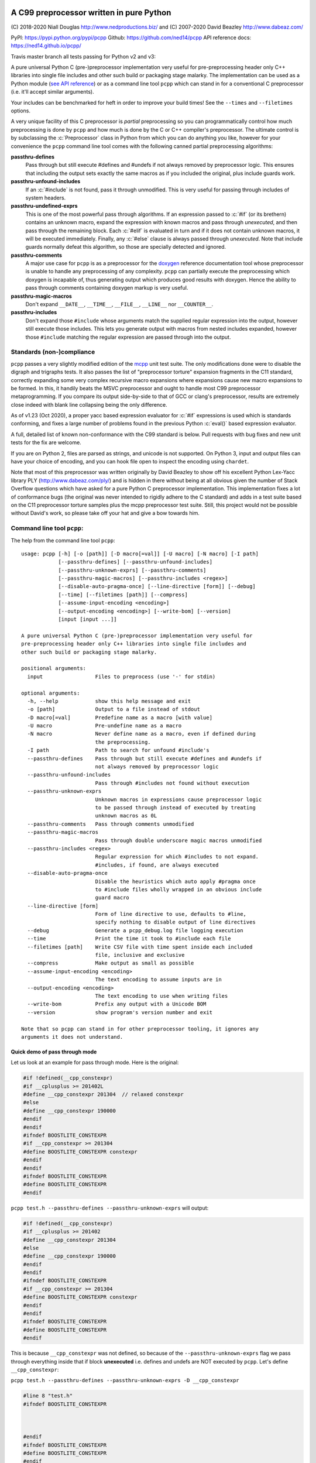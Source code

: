 A C99 preprocessor written in pure Python
=========================================
.. role:: c(code)
   :language: c

.. |travis| image:: https://travis-ci.org/ned14/pcpp.svg?branch=master
    :align: middle
    :target: https://travis-ci.org/ned14/pcpp

\(C) 2018-2020 Niall Douglas http://www.nedproductions.biz/ and (C) 2007-2020 David Beazley http://www.dabeaz.com/

PyPI: https://pypi.python.org/pypi/pcpp Github: https://github.com/ned14/pcpp API reference docs: https://ned14.github.io/pcpp/

Travis master branch all tests passing for Python v2 and v3: |travis|

A pure universal Python C (pre-)preprocessor implementation very useful for pre-preprocessing header only
C++ libraries into single file includes and other such build or packaging stage malarky.
The implementation can be used as a Python module (`see API reference <https://ned14.github.io/pcpp/>`_)
or as a command line tool ``pcpp`` which
can stand in for a conventional C preprocessor (i.e. it'll accept similar arguments).

Your includes can be benchmarked for heft in order to improve your build times! See
the ``--times`` and ``--filetimes`` options.

A very unique facility of this C preprocessor is *partial* preprocessing so you can
programmatically control how much preprocessing is done by ``pcpp`` and how much is
done by the C or C++ compiler's preprocessor. The ultimate control is by subclassing
the :c:`Preprocessor` class in Python from which you can do anything you like, however
for your convenience the ``pcpp`` command line tool comes with the following canned
partial preprocessing algorithms:

**passthru-defines**
  Pass through but still execute #defines and #undefs if not always removed by
  preprocessor logic. This ensures that including the output sets exactly the same
  macros as if you included the original, plus include guards work.

**passthru-unfound-includes**
  If an :c:`#include` is not found, pass it through unmodified. This is very useful
  for passing through includes of system headers.

**passthru-undefined-exprs**
  This is one of the most powerful pass through algorithms. If an expression passed to
  :c:`#if` (or its brethern) contains an unknown macro, expand the expression with
  known macros and pass through *unexecuted*, and then pass through the remaining block.
  Each :c:`#elif` is evaluated in turn and if it does not contain unknown macros, it will be
  executed immediately. Finally, any :c:`#else` clause is always passed through *unexecuted*.
  Note that include guards normally defeat this algorithm, so those are specially detected and
  ignored.

**passthru-comments**
  A major use case for ``pcpp`` is as a preprocessor for the `doxygen <http://www.stack.nl/~dimitri/doxygen/>`_
  reference documentation tool whose preprocessor is unable to handle any preprocessing
  of any complexity. ``pcpp`` can partially execute the preprocessing which doxygen
  is incapable of, thus generating output which produces good results with doxygen.
  Hence the ability to pass through comments containing doxygen markup is very useful.

**passthru-magic-macros**
  Don't expand ``__DATE__``, ``__TIME__``, ``__FILE__``, ``__LINE__`` nor ``__COUNTER__``.

**passthru-includes**
  Don't expand those ``#include`` whose arguments match the supplied regular expression
  into the output, however still execute those includes. This lets you generate output
  with macros from nested includes expanded, however those ``#include`` matching
  the regular expression are passed through into the output.


Standards (non-)compliance
--------------------------
``pcpp`` passes a very slightly modified edition of the `mcpp <http://mcpp.sourceforge.net/>`_
unit test suite. The only modifications done were to disable the digraph and trigraphs tests.
It also passes the list of "preprocessor torture" expansion fragments
in the C11 standard, correctly expanding some very complex recursive macro expansions
where expansions cause new macro expansions to be formed. In this, it handily beats
the MSVC preprocessor and ought to handle most C99 preprocessor metaprogramming.
If you compare its output side-by-side to that of GCC or clang's preprocessor, results
are extremely close indeed with blank line collapsing being the only difference.

As of v1.23 (Oct 2020), a proper yacc based expression evaluator for :c:`#if`
expressions is used which is standards conforming, and fixes a large number of
problems found in the previous Python :c:`eval()` based expression evaluator.

A full, detailed list of known non-conformance with the C99 standard is below.
Pull requests with bug fixes and new unit tests for the fix are welcome.

If you are on Python 2, files are parsed as strings, and unicode is not supported.
On Python 3, input and output files can have your choice of encoding, and you can
hook file open to inspect the encoding using ``chardet``.

Note that most of this preprocessor was written originally by David Beazley to show
off his excellent Python Lex-Yacc library PLY (http://www.dabeaz.com/ply/) and is
hidden in there without being at all obvious given the number of Stack Overflow
questions which have asked for a pure Python C preprocessor implementation. This
implementation fixes a lot of conformance bugs (the original was never intended to
rigidly adhere to the C standard) and adds in a test suite based on the C11 preprocessor
torture samples plus the mcpp preprocessor test suite. Still, this project would
not be possible without David's work, so please take off your hat and give a bow towards him.

Command line tool ``pcpp``:
---------------------------
The help from the command line tool ``pcpp``::

    usage: pcpp [-h] [-o [path]] [-D macro[=val]] [-U macro] [-N macro] [-I path]
                [--passthru-defines] [--passthru-unfound-includes]
                [--passthru-unknown-exprs] [--passthru-comments]
                [--passthru-magic-macros] [--passthru-includes <regex>]
                [--disable-auto-pragma-once] [--line-directive [form]] [--debug]
                [--time] [--filetimes [path]] [--compress]
                [--assume-input-encoding <encoding>]
                [--output-encoding <encoding>] [--write-bom] [--version]
                [input [input ...]]

    A pure universal Python C (pre-)preprocessor implementation very useful for
    pre-preprocessing header only C++ libraries into single file includes and
    other such build or packaging stage malarky.

    positional arguments:
      input                 Files to preprocess (use '-' for stdin)

    optional arguments:
      -h, --help            show this help message and exit
      -o [path]             Output to a file instead of stdout
      -D macro[=val]        Predefine name as a macro [with value]
      -U macro              Pre-undefine name as a macro
      -N macro              Never define name as a macro, even if defined during
                            the preprocessing.
      -I path               Path to search for unfound #include's
      --passthru-defines    Pass through but still execute #defines and #undefs if
                            not always removed by preprocessor logic
      --passthru-unfound-includes
                            Pass through #includes not found without execution
      --passthru-unknown-exprs
                            Unknown macros in expressions cause preprocessor logic
                            to be passed through instead of executed by treating
                            unknown macros as 0L
      --passthru-comments   Pass through comments unmodified
      --passthru-magic-macros
                            Pass through double underscore magic macros unmodified
      --passthru-includes <regex>
                            Regular expression for which #includes to not expand.
                            #includes, if found, are always executed
      --disable-auto-pragma-once
                            Disable the heuristics which auto apply #pragma once
                            to #include files wholly wrapped in an obvious include
                            guard macro
      --line-directive [form]
                            Form of line directive to use, defaults to #line,
                            specify nothing to disable output of line directives
      --debug               Generate a pcpp_debug.log file logging execution
      --time                Print the time it took to #include each file
      --filetimes [path]    Write CSV file with time spent inside each included
                            file, inclusive and exclusive
      --compress            Make output as small as possible
      --assume-input-encoding <encoding>
                            The text encoding to assume inputs are in
      --output-encoding <encoding>
                            The text encoding to use when writing files
      --write-bom           Prefix any output with a Unicode BOM
      --version             show program's version number and exit

    Note that so pcpp can stand in for other preprocessor tooling, it ignores any
    arguments it does not understand.

Quick demo of pass through mode
~~~~~~~~~~~~~~~~~~~~~~~~~~~~~~~
Let us look at an example for pass through mode. Here is the original:

.. code-block:: c

    #if !defined(__cpp_constexpr)
    #if __cplusplus >= 201402L
    #define __cpp_constexpr 201304  // relaxed constexpr
    #else
    #define __cpp_constexpr 190000
    #endif
    #endif
    #ifndef BOOSTLITE_CONSTEXPR
    #if __cpp_constexpr >= 201304
    #define BOOSTLITE_CONSTEXPR constexpr
    #endif
    #endif
    #ifndef BOOSTLITE_CONSTEXPR
    #define BOOSTLITE_CONSTEXPR
    #endif

``pcpp test.h --passthru-defines --passthru-unknown-exprs`` will output:

.. code-block:: c

    #if !defined(__cpp_constexpr)
    #if __cplusplus >= 201402
    #define __cpp_constexpr 201304
    #else
    #define __cpp_constexpr 190000
    #endif
    #endif
    #ifndef BOOSTLITE_CONSTEXPR
    #if __cpp_constexpr >= 201304
    #define BOOSTLITE_CONSTEXPR constexpr
    #endif
    #endif
    #ifndef BOOSTLITE_CONSTEXPR
    #define BOOSTLITE_CONSTEXPR
    #endif

This is because ``__cpp_constexpr`` was not defined, so because of the ``--passthru-unknown-exprs`` flag
we pass through everything inside that if block **unexecuted** i.e. defines and undefs are NOT executed by
``pcpp``. Let's define ``__cpp_constexpr``:

``pcpp test.h --passthru-defines --passthru-unknown-exprs -D __cpp_constexpr``

.. code-block:: c

    #line 8 "test.h"
    #ifndef BOOSTLITE_CONSTEXPR



    #endif
    #ifndef BOOSTLITE_CONSTEXPR
    #define BOOSTLITE_CONSTEXPR
    #endif

So, big difference now. We execute the entire first if block as ``__cpp_constexpr`` is now defined, thus
leaving whitespace. Let's try setting ``__cpp_constexpr`` a bit higher:

``pcpp test.h --passthru-defines --passthru-unknown-exprs -D __cpp_constexpr=201304``

.. code-block:: c

    #line 8 "test.h"
    #ifndef BOOSTLITE_CONSTEXPR

    #define BOOSTLITE_CONSTEXPR constexpr

    #endif

As you can see, the lines related to the known ``__cpp_constexpr`` are executed and removed, passing through
any if blocks with unknown macros in the expression.

What if you want a macro to be known but undefined? The -U (to undefine) flag has an obvious meaning in pass
through mode in that it makes a macro no longer unknown, but known to be undefined.

``pcpp test.h --passthru-defines --passthru-unknown-exprs -U __cpp_constexpr``

.. code-block:: c

    #if __cplusplus >= 201402
    #define __cpp_constexpr 201304
    #else
    #define __cpp_constexpr 190000
    #endif

    #ifndef BOOSTLITE_CONSTEXPR



    #endif
    #ifndef BOOSTLITE_CONSTEXPR
    #define BOOSTLITE_CONSTEXPR
    #endif

Here ``__cpp_constexpr`` is known to be undefined so the first clause executes, but ``__cplusplus`` is
unknown so that entire block is passed through unexecuted. In the next test comparing ``__cpp_constexpr``
to 201304 it is still known to be undefined, and so 0 >= 201304 is the expressions tested which is false,
hence the following stanza is removed entirely.

Helping ``pcpp`` using source code annotation
~~~~~~~~~~~~~~~~~~~~~~~~~~~~~~~~~~~~~~~~~~~~~
You can achieve a great deal using -D (define), -U (undefine) and -N (never define) on the command line,
but for more complex preprocessing it gets hard to pass through the correct logic without some source code
annotation.

``pcpp`` lets you annotate which part of an if block being passed through due to use of unknown macros
to also be executed in addition to the pass through. For this use ``__PCPP_ALWAYS_FALSE__`` or
``__PCPP_ALWAYS_TRUE__`` which tells ``pcpp`` to temporarily start executing the passed through
preprocessor commands e.g.

.. code-block:: c

    #if !defined(__cpp_constexpr)
    #if __cplusplus >= 201402L
    #define __cpp_constexpr 201304
    #elif !__PCPP_ALWAYS_FALSE__     // pcpp please execute this next block
    #define __cpp_constexpr 190000
    #endif
    #endif
    #ifndef BOOSTLITE_CONSTEXPR
    #if __cpp_constexpr >= 201304
    #define BOOSTLITE_CONSTEXPR constexpr
    #endif
    #endif
    #ifndef BOOSTLITE_CONSTEXPR
    #define BOOSTLITE_CONSTEXPR
    #endif

Note that ``__PCPP_ALWAYS_FALSE__`` will always be false in any other preprocessor, and it is also
false in ``pcpp``. However, it causes ``pcpp`` to execute the define of ``__cpp_constexpr`` to 190000:

``pcpp test.h --passthru-defines --passthru-unknown-exprs``

.. code-block:: c

    #if !defined(__cpp_constexpr)
    #if __cplusplus >= 201402
    #define __cpp_constexpr 201304
    #elif 1
    #define __cpp_constexpr 190000
    #endif
    #endif
    #ifndef BOOSTLITE_CONSTEXPR



    #endif
    #ifndef BOOSTLITE_CONSTEXPR
    #define BOOSTLITE_CONSTEXPR
    #endif

This is one way of marking up ``#else`` clauses so they always execute in a normal preprocessor
and also pass through with execution with ``pcpp``. You can, of course, also place ``|| __PCPP_ALWAYS_FALSE__``
in any ``#if`` stanza to cause it to be passed through with execution, but not affect the
preprocessing logic otherwise.

What's implemented by the ``Preprocessor`` class:
=================================================
- Digraphs and Trigraphs
- line continuation operator '``\``'
- C99 correct elimination of comments and maintenance of whitespace in output.
- :c:`__DATE__`, :c:`__TIME__`, :c:`__FILE__`, :c:`__LINE__`. Note that :c:`__STDC__` et al are NOT defined by
  default, you need to define those manually before starting preprocessing.
- :c:`__COUNTER__`, a very common extension
- Object :c:`#define`
- Function :c:`#define macro(...)`

  - Retokenisation and reexpansion after expansion is C99 compliant.

- :c:`#undef`
- :c:`#include "path"`, :c:`<path>` and :c:`PATH`
- :c:`defined` operator
- C operators:

  - :c:`+, -, !, ~`
  - :c:`*, /, %`
  - :c:`+, -`
  - :c:`<<, >>`
  - :c:`<, <=, >, >=`
  - :c:`==, !=`
  - :c:`&`
  - :c:`^`
  - :c:`|`
  - :c:`&&`
  - :c:`||`
  - :c:`x ? y : z` (partial support, see known bugs)

- :c:`#if`, :c:`#ifdef`, :c:`#ifndef`, :c:`#elif`, :c:`#else`, :c:`#endif`
- Stringizing operator #
- Token pasting operator ##
- :c:`#pragma once`, a very common extension

Additionally implemented by ``pcpp`` command line tool:
-------------------------------------------------------
- :c:`#error` (default implementation prints to stderr and increments the exit code)
- :c:`#warning` (default implementation prints to stderr)

Not implemented yet (donations of code welcome):
------------------------------------------------
- :c:`#pragma` anything other than :c:`once`.
- :c:`_Pragma` used to emit preprocessor calculated #pragma.
- :c:`#line num`, :c:`num "file"` and :c:`NUMBER FILE`.

Known bugs (ordered from worst to least worst):
-----------------------------------------------
None presently known.

Customising your own preprocessor:
==================================
See the API reference docs at https://ned14.github.io/pcpp/

You can find an example of overriding the ``on_*()`` processing hooks at https://github.com/ned14/pcpp/blob/master/pcpp/pcmd.py

History:
========
v1.30 (???):
--------------------------
- Thanks to a 5km limit covid lockdown in my country, a public holiday where we were
  supposed to be away meant I was stuck at home instead. I took the full day to finish
  the https://github.com/ned14/pcpp/tree/yacc_expression_evaluator branch which is a
  proper C preprocessor expression evaluator based on http://www.dabeaz.com/ply/ 's
  yacc module. This was a very long outstanding piece of work which had been in
  progress for nearly two years. It just needed a full day of my time to get it done,
  and now it is indeed done at long last.
- BREAKING CHANGE: Thanks to the new expression evaluator, fix a long standing bug
  where unknown function macros in expressions were parsed as ``0(0)`` which obviously
  enough does not work. Fixing this changes how the ``on_unknown_macro_in_expr()``
  hook works, and there is now an added ``on_unknown_macro_function_in_expr()`` hook.
- Add a new passthru option ``--passthru-includes`` which enables selected ``#include``
  to be passed through, in addition to being executed. Thanks to schra for suggesting
  this, including a PR.
- Fix a token expansion ordering bug whereby if a function macro used the same
  macro in more than one argument, expansion in one argument evaluation caused overly
  eager expansion in later argument evaluations. This fix ought to fix pcpp's ability
  to parse Boost (untested). Thanks to joaquintides for reporting this.

v1.22 (19th October 2020):
--------------------------
- Fix bug where outputting to stdout did not combine with anything which
  printed to stdout. Thanks to Fondesa for reporting this.
- Fix extra newlines being inserted after a multiline comment. Thanks to virtuald
  for sending a PR fixing this.
- Fix not being able to actually specify an empty line directive. Thanks to kuri65536
  for sending a PR fixing this.
- Update ply submodule to latest from trunk.
- Emit line continuations as tokens, rather than collapsing lines during parsing.
  Thanks to MathieuDuponchelle for the pull request implementing this.
- Enable parsing and emission of files in arbitrary text encodings. This is supported
  in Python 3 or later only. Thanks to MathieuDuponchelle for the suggestion.
- Fix bad regex for parsing floats, so now floats are correctly tokenised. Thanks
  to LynnKirby for reporting this.
- BREAKING CHANGE: Passthrough for ``#include MACRO`` was not supported. This was not
  intentional, and to fix it required modifying the ``on_include_not_found()``
  customisation point which is a source breaking change. Thanks to schra for reporting this.

v1.21 (30th September 2019):
----------------------------
- Fix bug where token pasting two numeric tokens did not yield a numeric token. Thanks
  to Sei-Lisa for reporting this.
- BREAKING CHANGE: Paths emitted by pcpp into ``#line`` directives now are relative to the
  working directory of the process when ``Preprocessor`` is initialised. This includes
  added search paths - files included from those locations will be emitted with a sequence
  of ``../`` to relativise the path emitted. If no path exists between the working
  directory and the path of the file being emitted, an absolute path is emitted instead.

  If you wish to disable this new behaviour, or use different behaviour, you can
  customise the new `rewrite_paths` member variable of ``Preprocessor``.
- Fix bug where ``__LINE__`` was expanding into the line number of its definition instead
  of its use. Thanks to Sei-Lisa for reporting this.
- Add ``--passthru-magic-macros`` command line option.
- BREAKING CHANGE: The ``PreprocessorHooks`` and ``OutputDirective`` interface has
  changed. One now must specify the kind of ``OutputDirective`` abort one wants, and one
  can now both ignore AND remove directives. ``on_directive_handle()`` and
  ``on_directive_unknown()`` now take an extra parameter ``precedingtoks``, these are the
  tokens from the ``#`` up to the directive.
- Fix a corner case where ``FUNC(void)foo()`` expanded to ``voidfoo()`` and not
  ``void foo()`` which is a very common non-conforming extension of the C preprocessor.
  Thanks to OmegaDoom for reporting this.
- Add tokens for all the C operators, to help implementation of an expression evaluator.
- Updated embedded ply to HEAD (2019-04-25)
- Fix ``#include`` not working if no ``-I`` parameters were supplied. Thanks to csm10495
  for reporting this.

v1.20 (7th January 2019):
-------------------------
- Now supports character literals in expressions. Thanks to untaugh for the pull request
  adding this.
- Stopped the default collapsing of whitespace in output, and made it optional via a
  new command line option ``--compress``.
- Fixed extraneous whitespace in ``--passthru-comments`` caused by multiline comments.
  Thanks to p2k for reporting this.
- Fixed bug where defining a macro via string did not set the source attribute in the
  token. Thanks to ZedThree for reporting this.
- Stop triggering an exception when no arguments are supplied to pcpp. Thanks to
  virtuald for reporting this.
- Rebase onto PLY latest from Dec 28th 2018 (https://github.com/dabeaz/ply/commit/a37e0839583d683d95e70ce1445c0063c7d4bd21). Latest
  PLY no longer works using pypi packaging, David wants people to include the source of
  PLY directly. pcpp does this via a git submodule, and has setuptools bundle the submodule.
- Add a formal LICENSE.txt file, as requested by Sei-Lisa.
- Fix failure to issue ``#line`` directive for first include file in a file. Thanks to
  Sei-Lisa for reporting this.

v1.1 (19th June 2018):
----------------------
- Added the ``--times`` and ``--filetimes`` features.
- Fix bug where macros containing operator `defined` were not being expanded properly.
- Added the ability to accept multiple inputs, they are concatenated into the output.
- Fix bug where lines beginning with `#` and no contents caused an internal preprocessor error.
- Fix bug where the macro expansion ``par par##ext`` was expanding into ``parext parext``.

v1.01 (21st Feb 2018):
----------------------
- Fix bug where in pass through mode, an #elif in an #if block inside an #if block in ifpassthru was failing to be passed through.
- Downgraded failure to evaluate an expression to a warning.
- Fix missing Readme.rst in pypi package.

v1.00 (13th Mar 2017):
----------------------
First release
